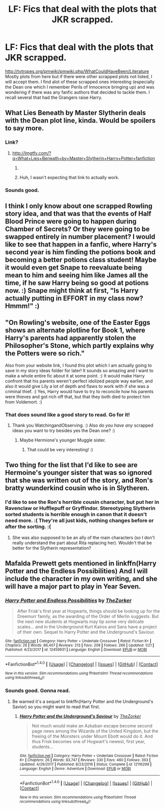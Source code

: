 #+TITLE: LF: Fics that deal with the plots that JKR scrapped.

* LF: Fics that deal with the plots that JKR scrapped.
:PROPERTIES:
:Score: 17
:DateUnix: 1517708326.0
:DateShort: 2018-Feb-04
:FlairText: Request
:END:
[[http://tvtropes.org/pmwiki/pmwiki.php/WhatCouldHaveBeen/Literature]] Mostly plots from here but if there were other scrapped plots not listed, I will accept them. I find alot of these scrapped ones interesting (especially the Dean one which I remember Perils of Innocence bringing up) and was wondering if there was any fanfic authors that decided to tackle them. I recall several that had the Grangers raise Harry.


** What Lies Beneath by Master Slytherin deals with the Dean plot line, kinda. Would be spoilers to say more.
:PROPERTIES:
:Author: Taure
:Score: 8
:DateUnix: 1517744110.0
:DateShort: 2018-Feb-04
:END:

*** Link?
:PROPERTIES:
:Score: 1
:DateUnix: 1517766521.0
:DateShort: 2018-Feb-04
:END:

**** [[http://lmgtfy.com/?q=What+Lies+Beneath+by+Master+Slytherin+Harry+Potter+fanfiction]]
:PROPERTIES:
:Author: Taure
:Score: 2
:DateUnix: 1517772973.0
:DateShort: 2018-Feb-04
:END:

***** [[http://www.reactiongifs.com/r/2013/07/Bitch-please-harry-potter.gif]]
:PROPERTIES:
:Author: MagicHeadset
:Score: 6
:DateUnix: 1517780306.0
:DateShort: 2018-Feb-05
:END:


***** Huh, I wasn't expecting that link to actually work.
:PROPERTIES:
:Author: ThatTycat
:Score: 2
:DateUnix: 1517800378.0
:DateShort: 2018-Feb-05
:END:


*** Sounds good.
:PROPERTIES:
:Score: 1
:DateUnix: 1517760943.0
:DateShort: 2018-Feb-04
:END:


** I think I only know about one scrapped Rowling story idea, and that was that the events of Half Blood Prince were going to happen during Chamber of Secrets? Or they were going to be swapped entirely in number placement? I would like to see that happen in a fanfic, where Harry's second year is him finding the potions book and becoming a better potions class student! Maybe it would even get Snape to reevaluate being mean to him and seeing him like James all the time, if he saw Harry being so good at potions now. :) Snape might think at first, "Is Harry actually putting in EFFORT in my class now? Hmmm!" :)
:PROPERTIES:
:Score: 12
:DateUnix: 1517710507.0
:DateShort: 2018-Feb-04
:END:


** "On Rowling's website, one of the Easter Eggs shows an alternate plotline for Book 1, where Harry's parents had apparently stolen the Philosopher's Stone, which partly explains why the Potters were so rich."

Also from your website link, I found this plot which I am actually going to save in my story ideas folder for later! It sounds so amazing and I want to make a whole entire fic about it at some point. :) It would make Harry confront that his parents weren't perfect idolized people way earlier, and also it would give Lily a lot of depth and flaws to work with if she was a criminal thief. :) Yes, Harry would have to try to reconcile how his parents were thieves and got rich off that, but that they both died to protect him from Voldemort. :)
:PROPERTIES:
:Score: 10
:DateUnix: 1517710870.0
:DateShort: 2018-Feb-04
:END:

*** That does sound like a good story to read. Go for it!
:PROPERTIES:
:Score: 3
:DateUnix: 1517712286.0
:DateShort: 2018-Feb-04
:END:

**** Thank you WatchingandObserving. :) Also do /you have any/ scrapped ideas you want to try besides yes the Dean one? :)
:PROPERTIES:
:Score: 1
:DateUnix: 1517719444.0
:DateShort: 2018-Feb-04
:END:

***** Maybe Hermione's younger Muggle sister.
:PROPERTIES:
:Score: 1
:DateUnix: 1517720077.0
:DateShort: 2018-Feb-04
:END:

****** That could be very interesting! :)
:PROPERTIES:
:Score: 1
:DateUnix: 1517720812.0
:DateShort: 2018-Feb-04
:END:


** Two thing for the list that I'd like to see are Hermoine's younger sister that was so ignored that she was written out of the story, and Ron's bratty wunderkind cousin who is in Slytheren.
:PROPERTIES:
:Author: Thsle
:Score: 8
:DateUnix: 1517719766.0
:DateShort: 2018-Feb-04
:END:

*** I'd like to see the Ron's horrible cousin character, but put her in Ravenclaw or Hufflepuff or Gryffindor. Stereotyping Slytherin sorted students is horrible enough in canon that it doesn't need more. :( They're all just kids, nothing changes before or after the sorting. :(
:PROPERTIES:
:Score: 8
:DateUnix: 1517724451.0
:DateShort: 2018-Feb-04
:END:

**** She was also supposed to be an ally of the main characters (so I don't really understand the part about Rita replacing her). Wouldn't that be better for the Slytherin representation?
:PROPERTIES:
:Author: audible_cinnabar
:Score: 4
:DateUnix: 1517766871.0
:DateShort: 2018-Feb-04
:END:


** Mafalda Prewett gets mentioned in linkffn(Harry Potter and the Endless Possibilities) And I will include the character in my own writing, and she will have a major part to play in Year Seven.
:PROPERTIES:
:Author: Jahoan
:Score: 2
:DateUnix: 1517719769.0
:DateShort: 2018-Feb-04
:END:

*** [[http://www.fanfiction.net/s/12459931/1/][*/Harry Potter and Endless Possibilities/*]] by [[https://www.fanfiction.net/u/312516/TheZorker][/TheZorker/]]

#+begin_quote
  After Frisk's first year at Hogwarts, things should be looking up for the Dreemurr family, as the awarding of the Order of Merlin suggests. But the next new students at Hogwarts may tip some very delicate scales... and in the Underground Kurt Kairos and Sans have a project of their own. Sequel to Harry Potter and the Underground's Saviour.
#+end_quote

^{/Site/: [[http://www.fanfiction.net/][fanfiction.net]] *|* /Category/: Harry Potter + Undertale Crossover *|* /Rated/: Fiction K+ *|* /Chapters/: 26 *|* /Words/: 86,407 *|* /Reviews/: 213 *|* /Favs/: 208 *|* /Follows/: 266 *|* /Updated/: 1/21 *|* /Published/: 4/23/2017 *|* /id/: 12459931 *|* /Language/: English *|* /Download/: [[http://www.ff2ebook.com/old/ffn-bot/index.php?id=12459931&source=ff&filetype=epub][EPUB]] or [[http://www.ff2ebook.com/old/ffn-bot/index.php?id=12459931&source=ff&filetype=mobi][MOBI]]}

--------------

*FanfictionBot*^{1.4.0} *|* [[[https://github.com/tusing/reddit-ffn-bot/wiki/Usage][Usage]]] | [[[https://github.com/tusing/reddit-ffn-bot/wiki/Changelog][Changelog]]] | [[[https://github.com/tusing/reddit-ffn-bot/issues/][Issues]]] | [[[https://github.com/tusing/reddit-ffn-bot/][GitHub]]] | [[[https://www.reddit.com/message/compose?to=tusing][Contact]]]

^{/New in this version: Slim recommendations using/ ffnbot!slim! /Thread recommendations using/ linksub(thread_id)!}
:PROPERTIES:
:Author: FanfictionBot
:Score: 1
:DateUnix: 1517719805.0
:DateShort: 2018-Feb-04
:END:


*** Sounds good. Gonna read.
:PROPERTIES:
:Score: 1
:DateUnix: 1517720289.0
:DateShort: 2018-Feb-04
:END:

**** Be warned it's a sequel to linkffn(Harry Potter and the Underground's Savior) so you might want to read that first.
:PROPERTIES:
:Author: Jahoan
:Score: 1
:DateUnix: 1517724056.0
:DateShort: 2018-Feb-04
:END:

***** [[http://www.fanfiction.net/s/12116299/1/][*/Harry Potter and the Underground's Saviour/*]] by [[https://www.fanfiction.net/u/312516/TheZorker][/TheZorker/]]

#+begin_quote
  Not much would make an Azkaban escape become second page news among the Wizards of the United Kingdom, but the freeing of the Monsters under Mount Ebott would do it. And thus Frisk becomes one of Hogwart's newest, first year, students...
#+end_quote

^{/Site/: [[http://www.fanfiction.net/][fanfiction.net]] *|* /Category/: Harry Potter + Undertale Crossover *|* /Rated/: Fiction K+ *|* /Chapters/: 26 *|* /Words/: 83,747 *|* /Reviews/: 330 *|* /Favs/: 460 *|* /Follows/: 393 *|* /Updated/: 4/29/2017 *|* /Published/: 8/23/2016 *|* /Status/: Complete *|* /id/: 12116299 *|* /Language/: English *|* /Genre/: Adventure *|* /Download/: [[http://www.ff2ebook.com/old/ffn-bot/index.php?id=12116299&source=ff&filetype=epub][EPUB]] or [[http://www.ff2ebook.com/old/ffn-bot/index.php?id=12116299&source=ff&filetype=mobi][MOBI]]}

--------------

*FanfictionBot*^{1.4.0} *|* [[[https://github.com/tusing/reddit-ffn-bot/wiki/Usage][Usage]]] | [[[https://github.com/tusing/reddit-ffn-bot/wiki/Changelog][Changelog]]] | [[[https://github.com/tusing/reddit-ffn-bot/issues/][Issues]]] | [[[https://github.com/tusing/reddit-ffn-bot/][GitHub]]] | [[[https://www.reddit.com/message/compose?to=tusing][Contact]]]

^{/New in this version: Slim recommendations using/ ffnbot!slim! /Thread recommendations using/ linksub(thread_id)!}
:PROPERTIES:
:Author: FanfictionBot
:Score: 1
:DateUnix: 1517724079.0
:DateShort: 2018-Feb-04
:END:

